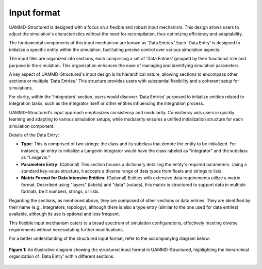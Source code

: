 Input format
============

UAMMD-Structured is designed with a focus on a flexible and robust input mechanism. 
This design allows users to adjust the simulation's characteristics without the need for recompilation, 
thus optimizing efficiency and adaptability.

The fundamental components of this input mechanism are known as 'Data Entries.' 
Each 'Data Entry' is designed to initialize a specific entity within the simulation, 
facilitating precise control over various simulation aspects.

The input files are organized into sections, each comprising a set of 'Data Entries' 
grouped by their functional role and purpose in the simulation. 
This organization enhances the ease of managing and identifying simulation parameters.

A key aspect of UAMMD-Structured's input design is its hierarchical nature, 
allowing sections to encompass other sections or multiple 'Data Entries.' 
This structure provides users with substantial flexibility and a coherent setup for simulations.

For clarity, within the 'Integrators' section, users would discover 'Data
Entries' purposed to initialize entities related to integration tasks, such as
the integrator itself or other entities influencing the integration process.

UAMMD-Structured's input approach emphasizes consistency and modularity. 
Consistency aids users in quickly learning and adapting to various simulation setups, 
while modularity ensures a unified initialization structure for each simulation component.

Details of the Data Entry:

- **Type**: This is comprised of two strings: the class and its subclass that
  denote the entity to be initialized. For instance, an entry to initialize a
  Langevin integrator would have the class labeled as "integrator" and the
  subclass as "Langevin."

- **Parameters Entry**: (Optional) This section houses a dictionary detailing
  the entity's required parameters. Using a standard key-value structure, it
  accepts a diverse range of data types from floats and strings to lists.

- **Matrix Format for Data Intensive Entities**: (Optional) Entities with
  extensive data requirements utilize a matrix format. Described using "layers"
  (labels) and "data" (values), this matrix is structured to support data in
  multiple formats, be it numbers, strings, or lists.

Regarding the sections, as mentioned above, they are composed of other sections or data entries.
They are identified by their name (e.g., integrators, topology), although there is also a type entry 
(similar to the one used for data entries) available, although its use is optional and less frequent.

This flexible input mechanism caters to a broad spectrum of simulation configurations, 
effectively meeting diverse requirements without necessitating further modifications.

For a better understanding of the structured input format, refer to the accompanying diagram below:

.. figure:: img/input.svg
   :width: 512
   :align: center

   **Figure 1:** An illustrative diagram showing the structured input format in UAMMD-Structured,
   highlighting the hierarchical organization of 'Data Entry' within different sections.
